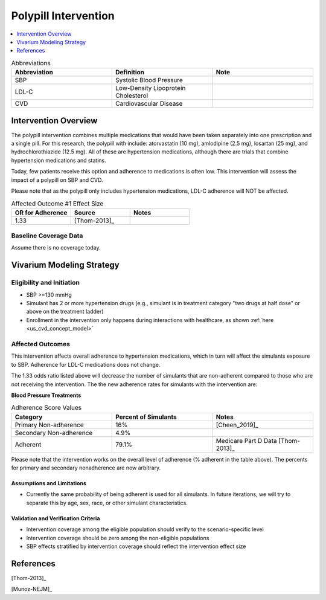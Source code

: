 .. _intervention_crm_mgmt_polypill:


=====================
Polypill Intervention
=====================

.. contents::
   :local:
   :depth: 1

.. list-table:: Abbreviations
  :widths: 15 15 15
  :header-rows: 1

  * - Abbreviation
    - Definition
    - Note
  * - SBP
    - Systolic Blood Pressure
    - 
  * - LDL-C
    - Low-Density Lipoprotein Cholesterol
    - 
  * - CVD
    - Cardiovascular Disease 
    - 


Intervention Overview
---------------------

The polypill intervention combines multiple medications that would have been taken separately 
into one prescription and a single pill. For this research, the polypill with include: 
atorvastatin (10 mg), amlodipine (2.5 mg), losartan (25 mg), and hydrochlorothiazide (12.5 mg). 
All of these are hypertension medications, although there are trials that combine hypertension 
medications and statins. 

Today, few patients receive this option and adherence to medications is often low. This 
intervention will assess the impact of a polypill on SBP and CVD. 

Please note that as the polypill only includes hypertension medications, LDL-C adherence will
NOT be affected. 


.. list-table:: Affected Outcome #1 Effect Size
  :widths: 15 15 15 
  :header-rows: 1

  * - OR for  Adherence
    - Source 
    - Notes
  * - 1.33 
    - [Thom-2013]_ 
    - 


Baseline Coverage Data
++++++++++++++++++++++++

Assume there is no coverage today. 


Vivarium Modeling Strategy
--------------------------

Eligibility and Initiation
++++++++++++++++++++++++++

- SBP >=130 mmHg 
- Simulant has 2 or more hypertension drugs (e.g., simulant is in treatment category "two drugs at half dose" or above on the treatment ladder)
- Enrollment in the intervention only happens during interactions with healthcare, as shown :ref:`here <us_cvd_concept_model>`


Affected Outcomes
+++++++++++++++++

This intervention affects overall adherence to hypertension medications, which in turn will affect the 
simulants exposure to SBP. Adherence for LDL-C medications does not change. 

The 1.33 odds ratio listed above will decrease the number of simulants that are  non-adherent compared to 
those who are not receiving the intervention. The the new adherence rates for simulants with the intervention are: 


**Blood Pressure Treatments**

.. list-table:: Adherence Score Values 
  :widths: 10 10 10 
  :header-rows: 1

  * - Category
    - Percent of Simulants 
    - Notes
  * - Primary Non-adherence
    - 16%
    - [Cheen_2019]_ 
  * - Secondary Non-adherence
    - 4.9%
    - 
  * - Adherent
    - 79.1%
    - Medicare Part D Data [Thom-2013]_


Please note that the intervention works on the overall level of adherence (% adherent in the table above). 
The percents for primary and secondary nonadherence are now arbitrary.  

Assumptions and Limitations
~~~~~~~~~~~~~~~~~~~~~~~~~~~~

- Currently the same probability of being adherent is used for all simulants. In future iterations, we will try to separate this by age, sex, race, or other simulant characteristics. 


Validation and Verification Criteria
~~~~~~~~~~~~~~~~~~~~~~~~~~~~~~~~~~~~~~

- Intervention coverage among the eligible population should verify to the scenario-specific level
- Intervention coverage should be zero among the non-eligible populations
- SBP effects stratified by intervention coverage should reflect the intervention effect size

References
------------

[Thom-2013]_ 

[Munoz-NEJM]_ 
